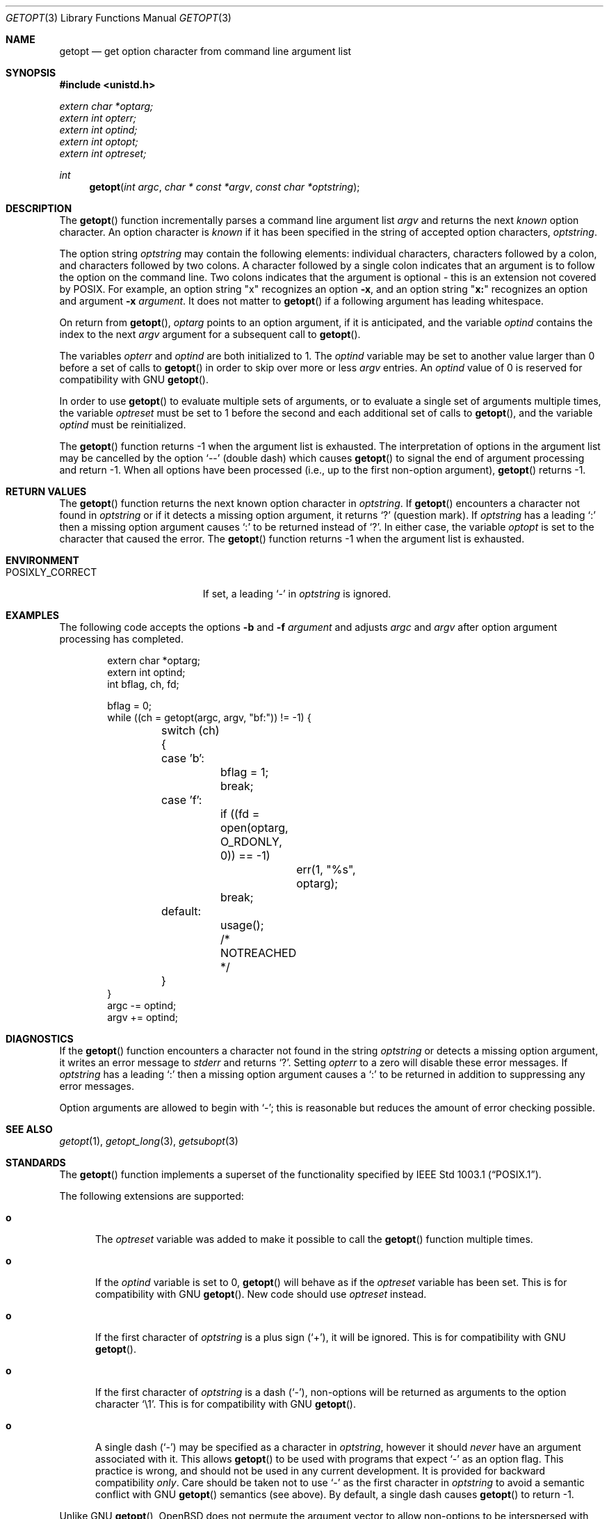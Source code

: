 .\" Copyright (c) 1988, 1991, 1993
.\"	The Regents of the University of California.  All rights reserved.
.\"
.\" Redistribution and use in source and binary forms, with or without
.\" modification, are permitted provided that the following conditions
.\" are met:
.\" 1. Redistributions of source code must retain the above copyright
.\"    notice, this list of conditions and the following disclaimer.
.\" 2. Redistributions in binary form must reproduce the above copyright
.\"    notice, this list of conditions and the following disclaimer in the
.\"    documentation and/or other materials provided with the distribution.
.\" 3. Neither the name of the University nor the names of its contributors
.\"    may be used to endorse or promote products derived from this software
.\"    without specific prior written permission.
.\"
.\" THIS SOFTWARE IS PROVIDED BY THE REGENTS AND CONTRIBUTORS ``AS IS'' AND
.\" ANY EXPRESS OR IMPLIED WARRANTIES, INCLUDING, BUT NOT LIMITED TO, THE
.\" IMPLIED WARRANTIES OF MERCHANTABILITY AND FITNESS FOR A PARTICULAR PURPOSE
.\" ARE DISCLAIMED.  IN NO EVENT SHALL THE REGENTS OR CONTRIBUTORS BE LIABLE
.\" FOR ANY DIRECT, INDIRECT, INCIDENTAL, SPECIAL, EXEMPLARY, OR CONSEQUENTIAL
.\" DAMAGES (INCLUDING, BUT NOT LIMITED TO, PROCUREMENT OF SUBSTITUTE GOODS
.\" OR SERVICES; LOSS OF USE, DATA, OR PROFITS; OR BUSINESS INTERRUPTION)
.\" HOWEVER CAUSED AND ON ANY THEORY OF LIABILITY, WHETHER IN CONTRACT, STRICT
.\" LIABILITY, OR TORT (INCLUDING NEGLIGENCE OR OTHERWISE) ARISING IN ANY WAY
.\" OUT OF THE USE OF THIS SOFTWARE, EVEN IF ADVISED OF THE POSSIBILITY OF
.\" SUCH DAMAGE.
.\"
.\"	$OpenBSD: getopt.3,v 1.37 2005/10/11 01:23:41 jaredy Exp $
.\"
.Dd December 17, 2002
.Dt GETOPT 3
.Os
.Sh NAME
.Nm getopt
.Nd get option character from command line argument list
.Sh SYNOPSIS
.Fd #include <unistd.h>
.Vt extern char *optarg;
.Vt extern int   opterr;
.Vt extern int   optind;
.Vt extern int   optopt;
.Vt extern int   optreset;
.Ft int
.Fn getopt "int argc" "char * const *argv" "const char *optstring"
.Sh DESCRIPTION
The
.Fn getopt
function incrementally parses a command line argument list
.Fa argv
and returns the next
.Em known
option character.
An option character is
.Em known
if it has been specified in the string of accepted option characters,
.Fa optstring .
.Pp
The option string
.Fa optstring
may contain the following elements: individual characters,
characters followed by a colon, and characters followed by two colons.
A character followed by a single colon indicates that an argument
is to follow the option on the command line.
Two colons indicates that the argument is optional \- this is an
extension not covered by POSIX.
For example, an option string
.Qq x
recognizes an option
.Fl x ,
and an option string
.Qq Li x:
recognizes an option and argument
.Fl x Ar argument .
It does not matter to
.Fn getopt
if a following argument has leading whitespace.
.Pp
On return from
.Fn getopt ,
.Va optarg
points to an option argument, if it is anticipated,
and the variable
.Va optind
contains the index to the next
.Fa argv
argument for a subsequent call
to
.Fn getopt .
.Pp
The variables
.Va opterr
and
.Va optind
are both initialized to 1.
The
.Va optind
variable may be set to another value larger than 0 before a set of calls to
.Fn getopt
in order to skip over more or less
.Fa argv
entries.
An
.Va optind
value of 0 is reserved for compatibility with GNU
.Fn getopt .
.Pp
In order to use
.Fn getopt
to evaluate multiple sets of arguments, or to evaluate a single set of
arguments multiple times,
the variable
.Va optreset
must be set to 1 before the second and each additional set of calls to
.Fn getopt ,
and the variable
.Va optind
must be reinitialized.
.Pp
The
.Fn getopt
function returns \-1 when the argument list is exhausted.
The interpretation of options in the argument list may be cancelled
by the option
.Ql --
(double dash) which causes
.Fn getopt
to signal the end of argument processing and return \-1.
When all options have been processed (i.e., up to the first non-option
argument),
.Fn getopt
returns \-1.
.Sh RETURN VALUES
The
.Fn getopt
function returns the next known option character in
.Fa optstring .
If
.Fn getopt
encounters a character not found in
.Fa optstring
or if it detects a missing option argument,
it returns
.Sq \&?
(question mark).
If
.Fa optstring
has a leading
.Sq \&:
then a missing option argument causes
.Sq \&:
to be returned instead of
.Sq \&? .
In either case, the variable
.Va optopt
is set to the character that caused the error.
The
.Fn getopt
function returns \-1 when the argument list is exhausted.
.Sh ENVIRONMENT
.Bl -tag -width POSIXLY_CORRECTXX
.It Ev POSIXLY_CORRECT
If set, a leading
.Sq -
in
.Ar optstring
is ignored.
.El
.Sh EXAMPLES
The following code accepts the options
.Fl b
and
.Fl f Ar argument
and adjusts
.Va argc
and
.Va argv
after option argument processing has completed.
.Bd -literal -offset indent
extern char *optarg;
extern int optind;
int bflag, ch, fd;

bflag = 0;
while ((ch = getopt(argc, argv, "bf:")) != -1) {
	switch (ch) {
	case 'b':
		bflag = 1;
		break;
	case 'f':
		if ((fd = open(optarg, O_RDONLY, 0)) == -1)
			err(1, "%s", optarg);
		break;
	default:
		usage();
		/* NOTREACHED */
	}
}
argc -= optind;
argv += optind;
.Ed
.Sh DIAGNOSTICS
If the
.Fn getopt
function encounters a character not found in the string
.Fa optstring
or detects
a missing option argument, it writes an error message to
.Em stderr
and returns
.Ql \&? .
Setting
.Va opterr
to a zero will disable these error messages.
If
.Fa optstring
has a leading
.Ql \&:
then a missing option argument causes a
.Ql \&:
to be returned in addition to suppressing any error messages.
.Pp
Option arguments are allowed to begin with
.Ql - ;
this is reasonable but reduces the amount of error checking possible.
.Sh SEE ALSO
.Xr getopt 1 ,
.Xr getopt_long 3 ,
.Xr getsubopt 3
.Sh STANDARDS
The
.Fn getopt
function implements a superset of the functionality specified by
.St -p1003.1 .
.Pp
The following extensions are supported:
.Bl -tag -width "xxx"
.It Li o
The
.Va optreset
variable was added to make it possible to call the
.Fn getopt
function multiple times.
.It Li o
If the
.Va optind
variable is set to 0,
.Fn getopt
will behave as if the
.Va optreset
variable has been set.
This is for compatibility with
.Tn GNU
.Fn getopt .
New code should use
.Va optreset
instead.
.It Li o
If the first character of
.Fa optstring
is a plus sign
.Pq Ql + ,
it will be ignored.
This is for compatibility with
.Tn GNU
.Fn getopt .
.It Li o
If the first character of
.Fa optstring
is a dash
.Pq Ql - ,
non-options will be returned as arguments to the option character
.Ql \e1 .
This is for compatibility with
.Tn GNU
.Fn getopt .
.It Li o
A single dash
.Pq Ql -
may be specified as a character in
.Fa optstring ,
however it should
.Em never
have an argument associated with it.
This allows
.Fn getopt
to be used with programs that expect
.Ql -
as an option flag.
This practice is wrong, and should not be used in any current development.
It is provided for backward compatibility
.Em only .
Care should be taken not to use
.Ql -
as the first character in
.Fa optstring
to avoid a semantic conflict with
.Tn GNU
.Fn getopt
semantics (see above).
By default, a single dash causes
.Fn getopt
to return \-1.
.El
.Pp
Unlike
.Tn GNU
.Fn getopt ,
.Ox
does not permute the argument vector to allow non-options to be
interspersed with options on the command line.
Programs requiring this behavior should use
.Xr getopt_long 3
instead.
Because of this (and unlike
.Tn GNU ) ,
the
.Ox
.Fn getopt
supports optional arguments separated by whitespace.
.Pp
Historic
.Bx
versions of
.Fn getopt
set
.Fa optopt
to the last option character processed.
However, this conflicts with
.St -p1003.1
which stipulates that
.Fa optopt
be set to the last character that caused an error.
.Sh HISTORY
The
.Fn getopt
function appeared in
.Bx 4.3 .
.Sh BUGS
The
.Fn getopt
function was once specified to return
.Dv EOF
instead of \-1.
This was changed by
.St -p1003.2-92
to decouple
.Fn getopt
from
.Aq Pa stdio.h .
.Pp
It is possible to handle digits as option letters.
This allows
.Fn getopt
to be used with programs that expect a number
.Pq Dq Li \-3
as an option.
This practice is wrong, and should not be used in any current development.
It is provided for backward compatibility
.Em only .
The following code fragment works in most cases and can handle mixed
number and letter arguments.
.Bd -literal -offset indent
int aflag = 0, bflag = 0, ch, lastch = '\e0';
int length = -1, newarg = 1, prevoptind = 1;

while ((ch = getopt(argc, argv, "0123456789ab")) != -1) {
	switch (ch) {
	case '0': case '1': case '2': case '3': case '4':
	case '5': case '6': case '7': case '8': case '9':
		if (newarg || !isdigit(lastch))
			length = 0;
		else if (length > INT_MAX / 10)
			usage();
		length = (length * 10) + (ch - '0');
		break;
	case 'a':
		aflag = 1;
		break;
	case 'b':
		bflag = 1;
		break;
	default:
		usage();
	}
	lastch = ch;
	newarg = optind != prevoptind;
	prevoptind = optind;
}
.Ed
